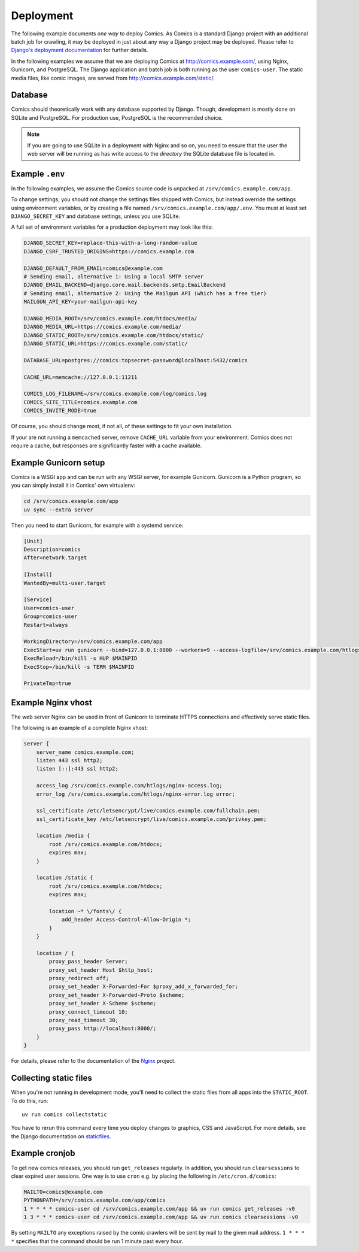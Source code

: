 **********
Deployment
**********

The following example documents *one way* to deploy Comics. As Comics is a
standard Django project with an additional batch job for crawling, it may be
deployed in just about any way a Django project may be deployed. Please refer
to `Django's deployment documentation
<https://docs.djangoproject.com/en/dev/howto/deployment/>`_ for further
details.

In the following examples we assume that we are deploying Comics at
http://comics.example.com/, using Nginx, Gunicorn, and PostgreSQL. The Django
application and batch job is both running as the user ``comics-user``. The
static media files, like comic images, are served from
http://comics.example.com/static/.


Database
========

Comics should theoretically work with any database supported by Django.
Though, development is mostly done on SQLite and PostgreSQL. For production
use, PostgreSQL is the recommended choice.

.. note::

    If you are going to use SQLite in a deployment with Nginx and so on, you
    need to ensure that the user the web server will be running as has write
    access to the *directory* the SQLite database file is located in.


Example ``.env``
================

In the following examples, we assume the Comics source code is unpacked at
``/srv/comics.example.com/app``.

To change settings, you should not change the settings files shipped with
Comics, but instead override the settings using environment variables, or by
creating a file named ``/srv/comics.example.com/app/.env``. You must
at least set ``DJANGO_SECRET_KEY`` and database settings, unless you use
SQLite.

A full set of environment variables for a production deployment may look like
this:

.. code-block:: text

    DJANGO_SECRET_KEY=replace-this-with-a-long-random-value
    DJANGO_CSRF_TRUSTED_ORIGINS=https://comics.example.com

    DJANGO_DEFAULT_FROM_EMAIL=comics@example.com
    # Sending email, alternative 1: Using a local SMTP server
    DJANGO_EMAIL_BACKEND=django.core.mail.backends.smtp.EmailBackend
    # Sending email, alternative 2: Using the Mailgun API (which has a free tier)
    MAILGUN_API_KEY=your-mailgun-api-key

    DJANGO_MEDIA_ROOT=/srv/comics.example.com/htdocs/media/
    DJANGO_MEDIA_URL=https://comics.example.com/media/
    DJANGO_STATIC_ROOT=/srv/comics.example.com/htdocs/static/
    DJANGO_STATIC_URL=https://comics.example.com/static/

    DATABASE_URL=postgres://comics:topsecret-password@localhost:5432/comics

    CACHE_URL=memcache://127.0.0.1:11211

    COMICS_LOG_FILENAME=/srv/comics.example.com/log/comics.log
    COMICS_SITE_TITLE=comics.example.com
    COMICS_INVITE_MODE=true

Of course, you should change most, if not all, of these settings to fit your own
installation.

If your are not running a ``memcached`` server, remove ``CACHE_URL`` variable
from your environment. Comics does not require a cache, but responses are
significantly faster with a cache available.


Example Gunicorn setup
======================

Comics is a WSGI app and can be run with any WSGI server, for example
Gunicorn. Gunicorn is a Python program, so you can simply install it in
Comics' own virtualenv:

.. code-block:: sh

    cd /srv/comics.example.com/app
    uv sync --extra server

Then you need to start Gunicorn, for example with a systemd service:

.. code-block:: ini

    [Unit]
    Description=comics
    After=network.target

    [Install]
    WantedBy=multi-user.target

    [Service]
    User=comics-user
    Group=comics-user
    Restart=always

    WorkingDirectory=/srv/comics.example.com/app
    ExecStart=uv run gunicorn --bind=127.0.0.1:8000 --workers=9 --access-logfile=/srv/comics.example.com/htlogs/gunicorn-access.log --error-logfile=/srv/comics.example.com/htlogs/gunicorn-error.log comics.wsgi
    ExecReload=/bin/kill -s HUP $MAINPID
    ExecStop=/bin/kill -s TERM $MAINPID

    PrivateTmp=true


Example Nginx vhost
===================

The web server Nginx can be used in front of Gunicorn to terminate HTTPS
connections and effectively serve static files.

The following is an example of a complete Nginx vhost:

.. code-block:: nginx

    server {
        server_name comics.example.com;
        listen 443 ssl http2;
        listen [::]:443 ssl http2;

        access_log /srv/comics.example.com/htlogs/nginx-access.log;
        error_log /srv/comics.example.com/htlogs/nginx-error.log error;

        ssl_certificate /etc/letsencrypt/live/comics.example.com/fullchain.pem;
        ssl_certificate_key /etc/letsencrypt/live/comics.example.com/privkey.pem;

        location /media {
            root /srv/comics.example.com/htdocs;
            expires max;
        }

        location /static {
            root /srv/comics.example.com/htdocs;
            expires max;

            location ~* \/fonts\/ {
                add_header Access-Control-Allow-Origin *;
            }
        }

        location / {
            proxy_pass_header Server;
            proxy_set_header Host $http_host;
            proxy_redirect off;
            proxy_set_header X-Forwarded-For $proxy_add_x_forwarded_for;
            proxy_set_header X-Forwarded-Proto $scheme;
            proxy_set_header X-Scheme $scheme;
            proxy_connect_timeout 10;
            proxy_read_timeout 30;
            proxy_pass http://localhost:8000/;
        }
    }

For details, please refer to the documentation of the `Nginx
<http://nginx.org/en/docs/>`_ project.


.. _collecting-static-files:

Collecting static files
=======================

When you're not running in development mode, you'll need to collect the static
files from all apps into the ``STATIC_ROOT``. To do this, run::

    uv run comics collectstatic

You have to rerun this command every time you deploy changes to graphics, CSS
and JavaScript. For more details, see the Django documentation on `staticfiles
<https://docs.djangoproject.com/en/1.11/howto/static-files/>`_.


Example cronjob
===============

To get new comics releases, you should run ``get_releases`` regularly. In
addition, you should run ``clearsessions`` to clear expired user sessions.
One way is to use ``cron`` e.g. by placing the following in
``/etc/cron.d/comics``:

.. code-block:: sh

    MAILTO=comics@example.com
    PYTHONPATH=/srv/comics.example.com/app/comics
    1 * * * * comics-user cd /srv/comics.example.com/app && uv run comics get_releases -v0
    1 3 * * * comics-user cd /srv/comics.example.com/app && uv run comics clearsessions -v0

By setting ``MAILTO`` any exceptions raised by the comic crawlers will be sent
by mail to the given mail address. ``1 * * * *`` specifies that the command
should be run 1 minute past every hour.
